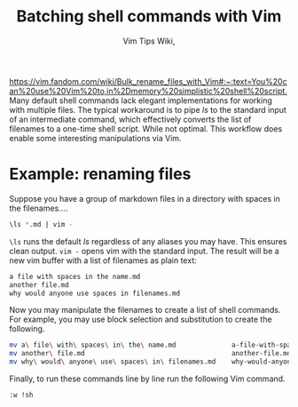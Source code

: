 #+title: Batching shell commands with Vim

#+author: Vim Tips Wiki,
[[https://vim.fandom.com/wiki/Bulk_rename_files_with_Vim#:~:text=You%20can%20use%20Vim%20to,in%2Dmemory%20simplistic%20shell%20script.]]
Many default shell commands lack elegant implementations for working
with multiple files. The typical workaround is to pipe /ls/ to the
standard input of an intermediate command, which effectively converts
the list of filenames to a one-time shell script. While not optimal.
This workflow does enable some interesting manipulations via Vim.

* Example: renaming files
:PROPERTIES:
:CUSTOM_ID: example-renaming-files
:END:
Suppose you have a group of markdown files in a directory with spaces in
the filenames....

#+begin_src sh
\ls *.md | vim -
#+end_src

=\ls= runs the default /ls/ regardless of any aliases you may have. This
ensures clean output. =vim -= opens vim with the standard input. The
result will be a new vim buffer with a list of filenames as plain text:

#+begin_src sh
a file with spaces in the name.md
another file.md
why would anyone use spaces in filenames.md
#+end_src

Now you may manipulate the filenames to create a list of shell commands.
For example, you may use block selection and substitution to create the
following.

#+begin_src sh
mv a\ file\ with\ spaces\ in\ the\ name.md              a-file-with-spaces-in-the-name.md
mv another\ file.md                                     another-file.md
mv why\ would\ anyone\ use\ spaces\ in\ filenames.md    why-would-anyone-use-spaces-in-filenames.md
#+end_src

Finally, to run these commands line by line run the following Vim
command.

#+begin_src vim
:w !sh
#+end_src
